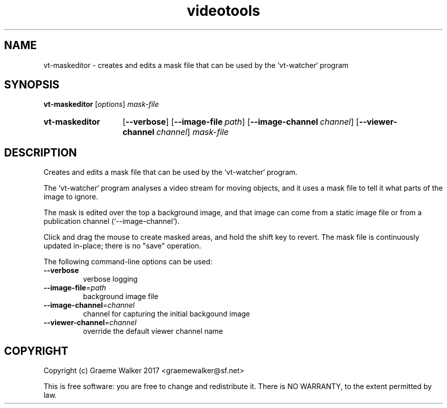 .\" Copyright (C) 2017 Graeme Walker
.\" 
.\" This program is free software: you can redistribute it and/or modify
.\" it under the terms of the GNU General Public License as published by
.\" the Free Software Foundation, either version 3 of the License, or
.\" (at your option) any later version.
.\" 
.\" This program is distributed in the hope that it will be useful,
.\" but WITHOUT ANY WARRANTY; without even the implied warranty of
.\" MERCHANTABILITY or FITNESS FOR A PARTICULAR PURPOSE.  See the
.\" GNU General Public License for more details.
.\" 
.\" You should have received a copy of the GNU General Public License
.\" along with this program.  If not, see <http://www.gnu.org/licenses/>.
.\" Copyright Graeme Walker 2017
.TH videotools 1 "" "" "User Commands"
.SH NAME
vt-maskeditor \- creates and edits a mask file that can be used by the `vt-watcher` program
.SH SYNOPSIS
.B vt-maskeditor 
[\fIoptions\fR] \fImask-file
.SY vt-maskeditor
.OP \-\-verbose 
.OP \-\-image-file path
.OP \-\-image-channel channel
.OP \-\-viewer-channel channel
.I mask-file
.YS
.SH DESCRIPTION
Creates and edits a mask file that can be used by the `vt-watcher` program.
.PP
The `vt-watcher` program analyses a video stream for moving objects, and it uses
a mask file to tell it what parts of the image to ignore.
.PP
The mask is edited over the top a background image, and that image can come 
from a static image file or from a publication channel (`--image-channel`).
.PP
Click and drag the mouse to create masked areas, and hold the shift key to
revert. The mask file is continuously updated in-place; there is no "save" 
operation.
.PP
.PP
The following command-line options can be used:
.TP
\fB\-\-verbose\fR
verbose logging
.TP
\fB\-\-image-file\fR=\fIpath
background image file
.TP
\fB\-\-image-channel\fR=\fIchannel
channel for capturing the initial backgound image
.TP
\fB\-\-viewer-channel\fR=\fIchannel
override the default viewer channel name
.SH COPYRIGHT
Copyright (c) Graeme Walker 2017 <graemewalker@sf.net>
.PP
This is free software: you are free to change and redistribute it. There is NO WARRANTY, to the extent permitted by law.
